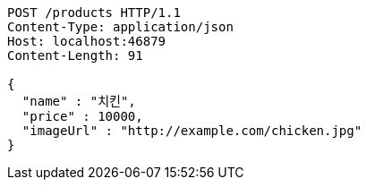 [source,http,options="nowrap"]
----
POST /products HTTP/1.1
Content-Type: application/json
Host: localhost:46879
Content-Length: 91

{
  "name" : "치킨",
  "price" : 10000,
  "imageUrl" : "http://example.com/chicken.jpg"
}
----